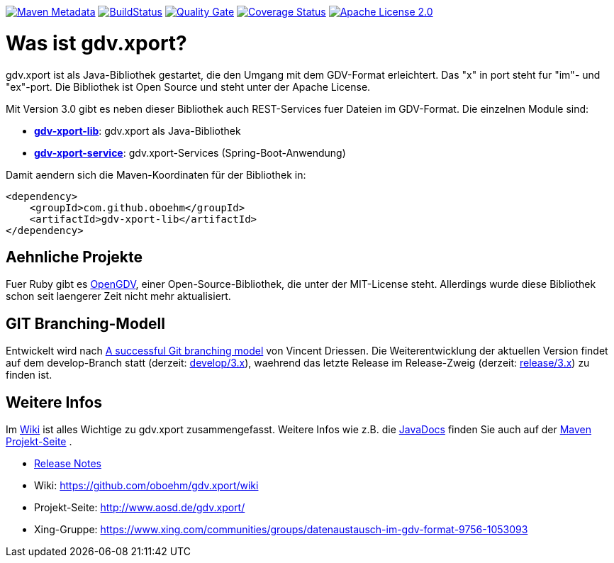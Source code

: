 https://maven-badges.herokuapp.com/maven-central/com.github.oboehm/gdv-xport[image:https://maven-badges.herokuapp.com/maven-central/com.github.oboehm/gdv-xport/badge.svg[Maven Metadata]]
https://travis-ci.org/oboehm/gdv.xport[image:https://api.travis-ci.org/oboehm/gdv.xport.svg[BuildStatus]]
https://sonarcloud.io/dashboard?id=com.github.oboehm%3Agdv-xport[image:https://sonarcloud.io/api/project_badges/measure?metric=alert_status&project=com.github.oboehm:gdv-xport[Quality Gate]]
https://coveralls.io/github/oboehm/gdv.xport[image:https://coveralls.io/repos/github/oboehm/gdv.xport/badge.svg[Coverage Status]]
http://www.apache.org/licenses/LICENSE-2.0.html[image:https://img.shields.io/badge/license-Apache%202.0-blue.svg[Apache License 2.0]]



= Was ist gdv.xport?

gdv.xport ist als Java-Bibliothek gestartet, die den Umgang mit dem GDV-Format erleichtert. 
Das "x" in port steht fur "im"- und "ex"-port. Die Bibliothek ist Open Source und steht unter der Apache License. 

Mit Version 3.0 gibt es neben dieser Bibliothek auch REST-Services fuer Dateien im GDV-Format. 
Die einzelnen Module sind: 

* link:lib/[*gdv-xport-lib*]: gdv.xport als Java-Bibliothek
* link:service/[*gdv-xport-service*]: gdv.xport-Services (Spring-Boot-Anwendung)

Damit aendern sich die Maven-Koordinaten für der Bibliothek in:

[source,xml]
----
<dependency>
    <groupId>com.github.oboehm</groupId>
    <artifactId>gdv-xport-lib</artifactId>
</dependency>
----



== Aehnliche Projekte

Fuer Ruby gibt es https://github.com/vendis/opengdv/[OpenGDV], einer Open-Source-Bibliothek, die unter der MIT-License steht.
Allerdings wurde diese Bibliothek schon seit laengerer Zeit nicht mehr aktualisiert.



== GIT Branching-Modell

Entwickelt wird nach http://nvie.com/posts/a-successful-git-branching-model/[A successful Git branching model] von Vincent Driessen.
Die Weiterentwicklung der aktuellen Version findet auf dem develop-Branch statt (derzeit: https://github.com/oboehm/gdv.xport/tree/develop/3.x[develop/3.x]), waehrend das letzte Release im Release-Zweig (derzeit: https://github.com/oboehm/gdv.xport/tree/release/3.x[release/3.x]) zu finden ist.



== Weitere Infos

Im https://github.com/oboehm/gdv.xport/wiki[Wiki] ist alles Wichtige zu gdv.xport zusammengefasst.
Weitere Infos wie z.B. die http://www.aosd.de/gdv.xport/apidocs/index.html[JavaDocs] finden Sie auch auf der http://www.aosd.de/gdv.xport/[Maven Projekt-Seite] .

* https://github.com/oboehm/gdv.xport/blob/develop/4.x/doc/release-notes.adoc[Release Notes]
* Wiki: https://github.com/oboehm/gdv.xport/wiki
* Projekt-Seite: http://www.aosd.de/gdv.xport/
* Xing-Gruppe: https://www.xing.com/communities/groups/datenaustausch-im-gdv-format-9756-1053093

